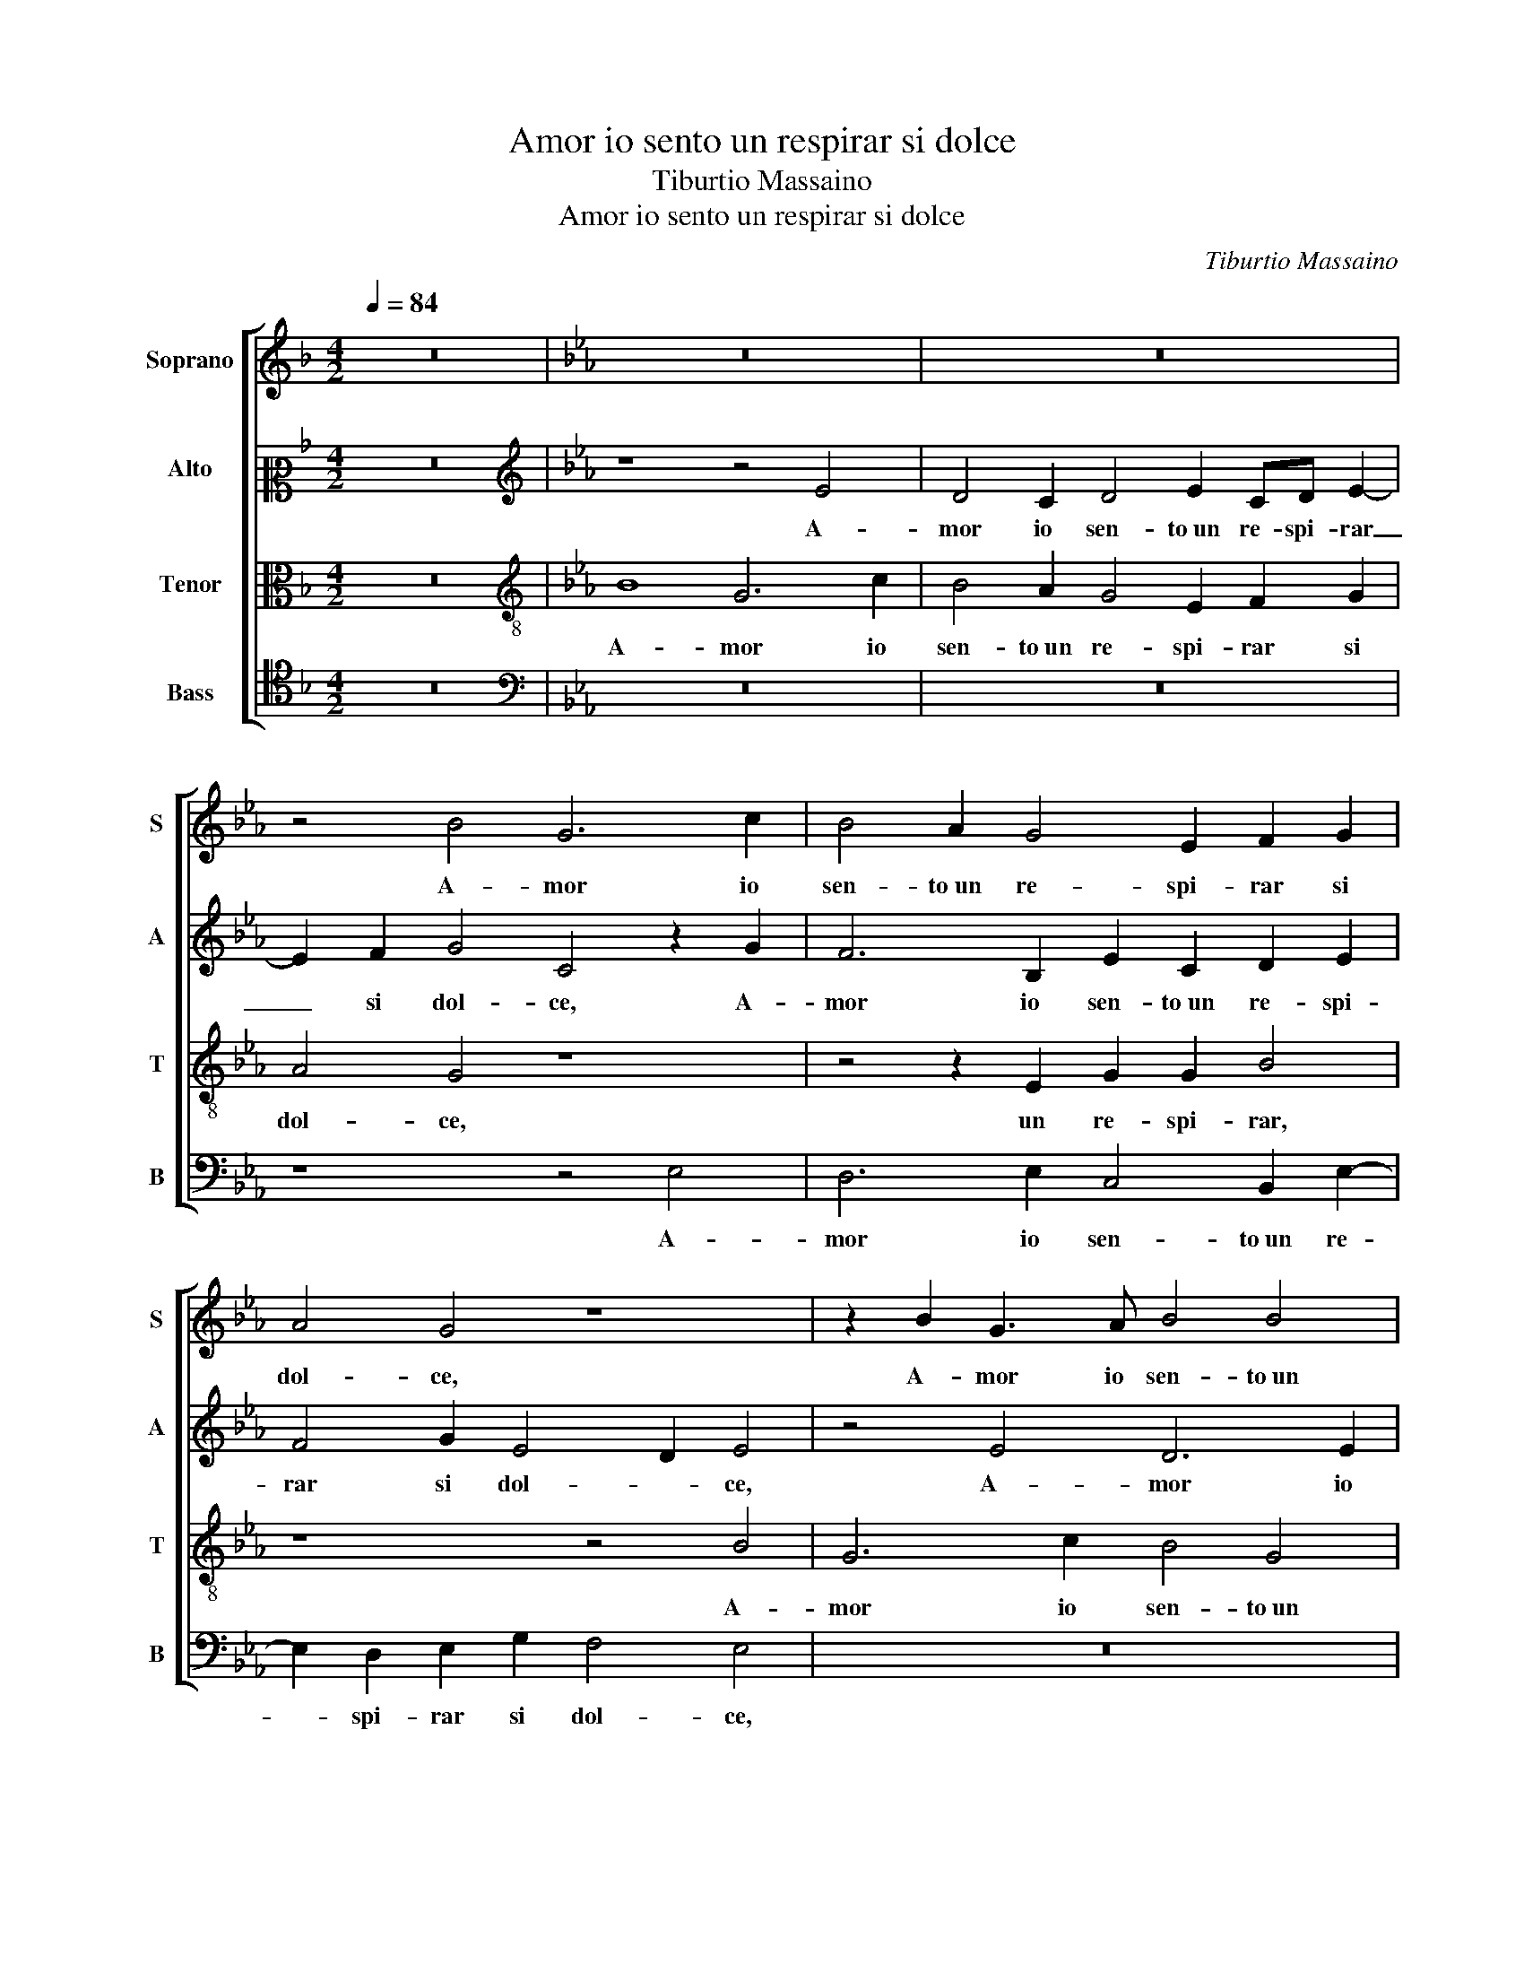 X:1
T:Amor io sento un respirar si dolce
T:Tiburtio Massaino
T:Amor io sento un respirar si dolce
C:Tiburtio Massaino
%%score [ 1 2 3 4 ]
L:1/8
Q:1/4=84
M:4/2
K:F
V:1 treble nm="Soprano" snm="S"
V:2 alto2 nm="Alto" snm="A"
V:3 alto nm="Tenor" snm="T"
V:4 tenor nm="Bass" snm="B"
V:1
 z16 |[K:Eb] z16 | z16 | z4 B4 G6 c2 | B4 A2 G4 E2 F2 G2 | A4 G4 z8 | z2 B2 G3 A B4 B4 | %7
w: |||A- mor io|sen- to un re- spi- rar si|dol- ce,|A- mor io sen- to un|
 E3 E F2 G2 A4 G4 | z4 z2 B2 B4 E4 | F4 F2 G4 G2 A2 G2 | c4 B2 B2 A4 G4 | z8 z4 G4 | %12
w: re- spi- rar si dol- ce,|A- mor io|sen- to un re- spi- rar si|dol- ce, Di lau- ra,|Di|
 A3 B c4 z4 d4 | c4 B4 f4 z2 B2 | A2 B2 c6 B2 A4 | G4 z2 G2 A2 G2 F4 | E2 E4 D2 E4 B4 | %17
w: lau- ra mia, Di|lau- ra mia in|que- sta piag- gi'a- pri-|ca, in que- sta piag-|gi'a- pri- * ca, Ch'an-|
 B4 B2 A4 G2 B4 | B4 z2 B2 B4 G2 c2- | c2 B2 A4 G4 z2 c2 | d6 e2 d4 e4 | c8 =B4 z2 c2 | %22
w: chor la fiamm' an- ti-|ca, Ch'an- chor la fiamm'|_ an- ti- ca, Nel|cor si ri- no-|vel- la, Nel|
 d6 e2 d4 e4 | c8 =B8 | z2 G2 G3 A B2 G2 c4 | B2 c4 c2 B2 A4 F2 | G4 E4 z2 B2 B3 c | %27
w: cor si ri- no-|vel- la,|E si leg- gia- dre'e bel-|la, Tu me la mo- stri a-|mo- re, E si leg-|
 d2 B2 e4 d2 G4 GA | B2 G2 c4 B2 G2 e3 d | c2 c2 =B4 c8 | z4 B4 c2 _d2 c4 | B2 e4 d2 c2 B2 c4 | %32
w: gia- dre'e bel- la, Tu me la|mo- stri a- mo- re, Tu me la|mo- stri a- mo- re,|Che di dol- cez-|za l'a- ni- ma si mo-|
 B4 z4 z2 c2 e2 d2 | z4 B4 c4 e4 | c2 B2 c4 A2 G4 G2 | F4 G2 E3 EEE F4 | G16 |] %37
w: re, si mo- re,|Che di dol-|cez- za l'a- ni- ma si|mo- re, l'a- ni- ma si mo-|re.|
V:2
 z16 |[K:Eb][K:treble] z8 z4 E4 | D4 C2 D4 E2 CD E2- | E2 F2 G4 C4 z2 G2 | F6 B,2 E2 C2 D2 E2 | %5
w: |A-|mor io sen- to un re- spi- rar|_ si dol- ce, A-|mor io sen- to un re- spi-|
 F4 G2 E4 D2 E4 | z4 E4 D6 E2 | C4 B,2 E4 D2 E2 G2 | F8 G2 E2 G2 G2 | B4 z2 B,4 C4 B,2 | %10
w: rar si dol- * ce,|A- mor io|sen- to un re- spi- rar si|dol- ce, un re- spi-|rar, un re- spi-|
 C4 D4 E4 D2 B2 | A4 G4 F4 z2 G2 | F4 E4 B4 z2 B,2 | C3 D E4 z4 G4 | A2 G2 F4 E2 E4 D2 | %15
w: rar si dol- ce, Di|lau- ra mia, Di|lau- ra mia, Di|lau- ra mia in|que- sta piag- gi'a- pri- *|
 E4 z2 E2 F2 B,2 C4- | C2 B,2 B,4 B,4 z2 G2 | F4 G2 E4 E2 F2 F2 | G4 D4 z8 | z16 | %20
w: ca, in que- sta piag-|* gi'a- pri- ca, Ch'an-|chor, Ch'an- chor la fiamm' an-|ti- ca,||
 z2 B2 B3 B B4 A2 G2- | G2 FE F4 G8 | z2 B2 B3 B B4 A2 G2- | G2 FE F4 G8 | z8 z2 E2 E3 F | %25
w: Nel cor si ri- no- vel-|* * * * la,|Nel cor si ri- no- vel-|* * * * la,|E si leg-|
 G2 E2 A4 G2 C4 CD | E3 F G8 G4 | z2 G2 G3 A B2 B2 c4 | B2 E4 EF G2 E2 A2 GF | G2 F2 z4 z8 | %30
w: gia- dre'e bel- la, Tu me la|mo- stri a- mo- re,|E si leg- gia- dre'e bel-|la, Tu me la mo- stri a- mo- * *|* re,|
 z8 z2 F2 E2 F2 | G4 G4 z2 E4 F2 | G2 D2 E3 D C6 =B,2 | z4 G4 G4 G2 E2- | E2 G2 G4 F2 E2 D2 E2- | %35
w: Che di dol-|cez- za l'a- ni-|ma si mo- * * re,|Che di dol- cez-|* za l'a- ni- ma si mo-|
 E2 D2 E2 C3 CCC D4 | E16 |] %37
w: * * re, l'a- ni- ma si mo-|re.|
V:3
 z16 |[K:Eb][K:treble-8] B8 G6 c2 | B4 A2 G4 E2 F2 G2 | A4 G4 z8 | z4 z2 E2 G2 G2 B4 | z8 z4 B4 | %6
w: |A- mor io|sen- to un re- spi- rar si|dol- ce,|un re- spi- rar,|A-|
 G6 c2 B4 G4 | A6 G2 F4 E4 | B8 E4 z2 e2 | d4 c2 d4 e2 cd e2- | e2 f2 g4 c4 z2 B2 | c3 d e4 z4 e4 | %12
w: mor io sen- to un|re- spi- rar si|dol- ce, A-|mor io sen- to un re- spi- rar|_ si dol- ce, Di|lau- ra mia, Di|
 d4 c4 B4 z2 d2 | e3 f g4 z8 | z16 | z4 G4 F2 G2 A4 | G4 F4 E4 z2 e2 | d4 e2 c2 c2 e4 d2 | %18
w: lau- ra mia, Di|lau- ra mia||in que- sta piag-|gi'a- pri- ca, Ch'an-|chor la fiamm' an- ti- *|
 e2 e2 f4 g4 e2 e2 | fe e4 d2 e4 z2 g2 | g8 f2 g3 f e2- | edcB c4 d4 z2 g2 | g8 f2 g3 f e2- | %23
w: ca, Ch'an- chor la fiamm' an-|ti- * * * ca, Nel|cor si ri- no- vel-|* * * * * la, Nel|cor si ri- no- vel-|
 edcB c4 d4 z2 d2 | e3 d c2 B4 c4 c2 | z2 e2 e3 f g2 e2 a4 | g2 c4 cd e2 B2 e4 | d4 z4 z2 e2 e3 e | %28
w: * * * * * la, E|si leg- gia- dre'e bel- la,|E si leg- gia- dre'e bel-|la, Tu me la mo- stri a- mo-|re, E si leg-|
 d2 e2 c4 d2 B2 c3 d | e2 f2 d4 c8 | z4 G4 A2 F2 A4 | G2 c4 B2 A2 G2 A4 | G4 z2 e4 f2 g2 d2 | %33
w: gia- dre'e bel- la, Tu me la|mo- stri a- mo- re,|Che di dol- cez-|za l'a- ni- ma si mo-|re, l'a- ni- ma si|
 e4 d2 d2 e4 B2 c2- | c2 d2 e4 c2 B4 B2 | B4 B2 A3 AAG B4 | B16 |] %37
w: mo- re, Che di dol- cez-|* za l'a- ni- ma mo-|mo- re, l'a- ni- ma si mo-|re.|
V:4
 z16 |[K:Eb][K:bass] z16 | z16 | z8 z4 E,4 | D,6 E,2 C,4 B,,2 E,2- | E,2 D,2 E,2 G,2 F,4 E,4 | %6
w: |||A-|mor io sen- to un re-|* spi- rar si dol- ce,|
 z16 | z16 | z4 B,4 G,6 C2 | B,4 A,2 G,4 E,2 F,2 G,2 | A,4 G,4 z4 G,4 | F,4 E,4 B,4 z2 E,2 | %12
w: ||A- mor io|sen- to un re- spi- rar si|dol- ce, Di|lau- ra mia, Di|
 F,3 G, A,4 z4 B,4 | A,4 G,4 F,4 z2 G,2 | F,2 G,2 A,4 G,4 F,4 | E,4 z2 E,2 _D,2 E,2 A,,3 B,, | %16
w: lau- ra mia, Di|lau- ra mia in|que- sta piag- gi'a- pri-|ca, in que- sta piag- *|
 C,2 E,2 B,,4 E,4 E,4 | B,4 G,2 A,4 C2 B,4 | E,4 B,4 G,4 C2 A,2- | A,2 G,2 F,4 E,4 C,4 | %20
w: * gi'a- pri- ca, Ch'an-|chor la fiamm' an- ti-|ca, Ch'an- chor la fiamm'|_ an- ti- ca, Nel|
 G,6 E,2 B,4 C4 | A,8 G,4 C,4 | G,6 E,2 B,4 C4 | A,8 G,8 | z2 E,2 E,3 F, G,2 E,2 A,4 | %25
w: cor si ri- no-|vel- la, Nel|cor si ri- no-|vel- la,|E si leg- gia- dre'e bel-|
 G,2 C,4 C,D, E,2 A,2 F,4 | E,4 z4 z2 G,2 G,3 A, | B,2 G,2 C4 B,2 E,4 E,F, | G,2 C2 A,4 G,4 z4 | %29
w: la, Tu me la mo- stri a- mo-|re, E si leg-|gia- dre'e bel- la, Tu me la|mo- stri a- mo- re,|
 z4 G,4 A,2 F,2 A,4 | G,4 z4 z8 | z16 | z4 z2 G,2 A,4 G,4 | z4 G,4 C4 G,2 A,2- | %34
w: Che di dol- cez-|za||si mo- re,|Che di dol- cez-|
 A,2 G,2 E,4 F,2 G,4 E,2 | B,,4 E,2 A,,3 A,,A,,C, B,,4 | E,16 |] %37
w: * za l'a- ni- ma mo-|mo- re, l'a- ni- ma si mo-|re.|

